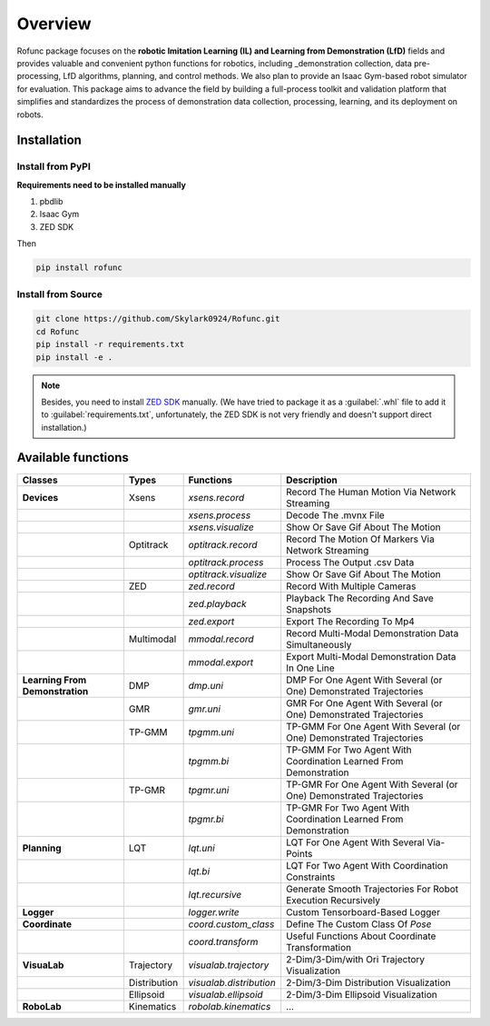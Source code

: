 Overview
=====

Rofunc package focuses on the **robotic Imitation Learning (IL) and Learning from Demonstration (LfD)** fields and provides valuable and 
convenient python functions for robotics, including _demonstration collection, data pre-processing, LfD algorithms, planning, and control methods. We also plan to provide an Isaac Gym-based robot simulator for evaluation. This package aims to advance the field by building a full-process toolkit and validation platform that simplifies and standardizes the process of demonstration data collection, processing, learning, and its deployment on robots.

.. image:: ../../img/pipeline.png


Installation
------------------

Install from PyPI
^^^^^^^^^^^^

**Requirements need to be installed manually**

1. pbdlib
2. Isaac Gym
3. ZED SDK

Then

.. code-block:: python

   pip install rofunc

Install from Source
^^^^^^^^^^^

.. code-block:: python

   git clone https://github.com/Skylark0924/Rofunc.git
   cd Rofunc
   pip install -r requirements.txt
   pip install -e .

.. note::

   Besides, you need to install `ZED SDK <https://www.stereolabs.com/developers/release/#downloads>`_ manually. (We have tried to package it as a :guilabel:`.whl` file to add it to :guilabel:`requirements.txt`, unfortunately, the ZED SDK is not very friendly and doesn't support direct installation.)


Available functions
------------------

+----------------------------------+---------------+--------------------------+-----------------------------------------------------------------------+
| Classes                          | Types         | Functions                | Description                                                           |
+==================================+===============+==========================+=======================================================================+
| **Devices**                      | Xsens         | `xsens.record`           | Record The Human Motion Via Network Streaming                         |
+----------------------------------+---------------+--------------------------+-----------------------------------------------------------------------+
|                                  |               | `xsens.process`          | Decode The .mvnx File                                                 |
+----------------------------------+---------------+--------------------------+-----------------------------------------------------------------------+
|                                  |               | `xsens.visualize`        | Show Or Save Gif About The Motion                                     |
+----------------------------------+---------------+--------------------------+-----------------------------------------------------------------------+
|                                  | Optitrack     | `optitrack.record`       | Record The Motion Of Markers Via Network Streaming                    |
+----------------------------------+---------------+--------------------------+-----------------------------------------------------------------------+
|                                  |               | `optitrack.process`      | Process The Output .csv Data                                          |
+----------------------------------+---------------+--------------------------+-----------------------------------------------------------------------+
|                                  |               | `optitrack.visualize`    | Show Or Save Gif About The Motion                                     |
+----------------------------------+---------------+--------------------------+-----------------------------------------------------------------------+
|                                  | ZED           | `zed.record`             | Record With Multiple Cameras                                          |
+----------------------------------+---------------+--------------------------+-----------------------------------------------------------------------+
|                                  |               | `zed.playback`           | Playback The Recording And Save Snapshots                             |
+----------------------------------+---------------+--------------------------+-----------------------------------------------------------------------+
|                                  |               | `zed.export`             | Export The Recording To Mp4                                           |
+----------------------------------+---------------+--------------------------+-----------------------------------------------------------------------+
|                                  | Multimodal    | `mmodal.record`          | Record Multi-Modal Demonstration Data Simultaneously                  |
+----------------------------------+---------------+--------------------------+-----------------------------------------------------------------------+
|                                  |               | `mmodal.export`          | Export Multi-Modal Demonstration Data In One Line                     |
+----------------------------------+---------------+--------------------------+-----------------------------------------------------------------------+
| **Learning From Demonstration**  | DMP           | `dmp.uni`                | DMP For One Agent With Several (or One) Demonstrated Trajectories     |
+----------------------------------+---------------+--------------------------+-----------------------------------------------------------------------+
|                                  | GMR           | `gmr.uni`                | GMR For One Agent With Several (or One) Demonstrated Trajectories     |
+----------------------------------+---------------+--------------------------+-----------------------------------------------------------------------+
|                                  | TP-GMM        | `tpgmm.uni`              | TP-GMM For One Agent With Several (or One) Demonstrated Trajectories  |
+----------------------------------+---------------+--------------------------+-----------------------------------------------------------------------+
|                                  |               | `tpgmm.bi`               | TP-GMM For Two Agent With Coordination Learned From Demonstration     |
+----------------------------------+---------------+--------------------------+-----------------------------------------------------------------------+
|                                  | TP-GMR        | `tpgmr.uni`              | TP-GMR For One Agent With Several (or One) Demonstrated Trajectories  |
+----------------------------------+---------------+--------------------------+-----------------------------------------------------------------------+
|                                  |               | `tpgmr.bi`               | TP-GMR For Two Agent With Coordination Learned From Demonstration     |
+----------------------------------+---------------+--------------------------+-----------------------------------------------------------------------+
| **Planning**                     | LQT           | `lqt.uni`                | LQT For One Agent With Several Via-Points                             |
+----------------------------------+---------------+--------------------------+-----------------------------------------------------------------------+
|                                  |               | `lqt.bi`                 | LQT For Two Agent With Coordination Constraints                       |
+----------------------------------+---------------+--------------------------+-----------------------------------------------------------------------+
|                                  |               | `lqt.recursive`          | Generate Smooth Trajectories For Robot Execution Recursively          |
+----------------------------------+---------------+--------------------------+-----------------------------------------------------------------------+
| **Logger**                       |               | `logger.write`           | Custom Tensorboard-Based Logger                                       |
+----------------------------------+---------------+--------------------------+-----------------------------------------------------------------------+
| **Coordinate**                   |               | `coord.custom_class`     | Define The Custom Class Of `Pose`                                     |
+----------------------------------+---------------+--------------------------+-----------------------------------------------------------------------+
|                                  |               | `coord.transform`        | Useful Functions About Coordinate Transformation                      |
+----------------------------------+---------------+--------------------------+-----------------------------------------------------------------------+
| **VisuaLab**                     | Trajectory    | `visualab.trajectory`    | 2-Dim/3-Dim/with Ori Trajectory Visualization                         |
+----------------------------------+---------------+--------------------------+-----------------------------------------------------------------------+
|                                  | Distribution  | `visualab.distribution`  | 2-Dim/3-Dim Distribution Visualization                                |
+----------------------------------+---------------+--------------------------+-----------------------------------------------------------------------+
|                                  | Ellipsoid     | `visualab.ellipsoid`     | 2-Dim/3-Dim Ellipsoid Visualization                                   |
+----------------------------------+---------------+--------------------------+-----------------------------------------------------------------------+
| **RoboLab**                      | Kinematics    | `robolab.kinematics`     | ...                                                                   |
+----------------------------------+---------------+--------------------------+-----------------------------------------------------------------------+































